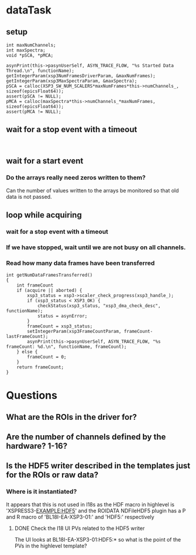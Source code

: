 * dataTask
** setup
#+name setup
#+BEGIN_SRC C++
  int maxNumChannels;
  int maxSpectra;
  void *pSCA, *pMCA;

  asynPrint(this->pasynUserSelf, ASYN_TRACE_FLOW, "%s Started Data Thread.\n", functionName);
  getIntegerParam(xsp3NumFramesDriverParam, &maxNumFrames);
  getIntegerParam(xsp3MaxSpectraParam, &maxSpectra);
  pSCA = calloc(XSP3_SW_NUM_SCALERS*maxNumFrames*this->numChannels_, sizeof(epicsFloat64));
  assert(pSCA != NULL);
  pMCA = calloc(maxSpectra*this->numChannels_*maxNumFrames, sizeof(epicsFloat64));
  assert(pMCA != NULL);
#+END_SRC
** wait for a stop event with a timeout
#+BEGIN_SRC C++

#+END_SRC
** wait for a start event
*** Do the arrays really need zeros written to them?
    Can the number of values written to the arrays be monitored so that old data is not passed.
** loop while acquiring
*** wait for a stop event with a timeout
*** If we have stopped, wait until we are not busy on all channels.
*** Read how many data frames have been transferred
#+BEGIN_SRC C++
  int getNumDataFramesTransferred()
  {
      int frameCount
      if (acquire || aborted) {
          xsp3_status = xsp3->scaler_check_progress(xsp3_handle_);
          if (xsp3_status < XSP3_OK) {
              checkStatus(xsp3_status, "xsp3_dma_check_desc", functionName);
              status = asynError;
          }
          frameCount = xsp3_status;
          setIntegerParam(xsp3FrameCountParam, frameCount-lastFrameCount);
          asynPrint(this->pasynUserSelf, ASYN_TRACE_FLOW, "%s frameCount: %d.\n", functionName, frameCount);
      } else {
          frameCount = 0;
      }
      return frameCount;
  }
#+END_SRC
* Questions
** What are the ROIs in the driver for?
** Are the number of channels defined by the hardware? 1-16?
** Is the HDF5 writer described in the templates just for the ROIs or raw data?
*** Where is it instantiated?
    It appears that this is not used in I18s as the HDF macro in highlevel is 'XSPRESS3-EXAMPLE:HDF5' and the ROIDATA NDFileHDF5 plugin has a P and R macro of 'BL18I-EA-XSP3-01:' and 'HDF5:' respectively
**** DONE Check the I18 UI PVs related to the HDF5 writer
     The UI looks at BL18I-EA-XSP3-01:HDF5:* so what is the point of the PVs in the highlevel template?
